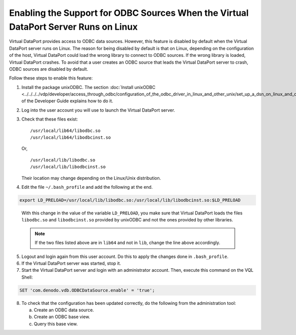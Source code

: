 ====================================================================================
Enabling the Support for ODBC Sources When the Virtual DataPort Server Runs on Linux
====================================================================================

Virtual DataPort provides access to ODBC data sources. However, this
feature is disabled by default when the Virtual DataPort server runs on
Linux. The reason for being disabled by default is that on Linux,
depending on the configuration of the host, Virtual DataPort could load
the wrong library to connect to ODBC sources. If the wrong library is
loaded, Virtual DataPort crashes. To avoid that a user creates an ODBC
source that leads the Virtual DataPort server to crash, ODBC sources are
disabled by default.

Follow these steps to enable this feature:


#. Install the package unixODBC. The section :doc:`Install unixODBC <../../../../vdp/developer/access_through_odbc/configuration_of_the_odbc_driver_in_linux_and_other_unix/set_up_a_dsn_on_linux_and_other_unix>` of the
   Developer Guide explains how to do it.

#. Log into the user account you will use to launch the Virtual DataPort
   server.

#. Check that these files exist:


   ::
   
      /usr/local/lib64/libodbc.so
      /usr/local/lib64/libodbcinst.so

   Or,
   
   ::
   
      /usr/local/lib/libodbc.so
      /usr/local/lib/libodbcinst.so

   Their location may change depending on the Linux/Unix distribution.

#. Edit the file ``~/.bash_profile`` and add the following at the end.


.. code-block:: bash

   export LD_PRELOAD=/usr/local/lib/libodbc.so:/usr/local/lib/libodbcinst.so:$LD_PRELOAD

.. _enabling_the_support_for_odbc_sources_when_the_virtual_dataport_server_runs_on_linux_separator1:

   With this change in the value of the variable ``LD_PRELOAD``, you make
   sure that Virtual DataPort loads the files ``libodbc.so`` and
   ``libodbcinst.so`` provided by unixODBC and not the ones provided by
   other libraries.
   
   .. note:: If the two files listed above are in ``lib64`` and not in
      ``lib``, change the line above accordingly.

5. Logout and login again from this user account. Do this to apply the
   changes done in ``.bash_profile``.

#. If the Virtual DataPort server was started, stop it.

#. Start the Virtual DataPort server and login with an administrator
   account. Then, execute this command on the VQL Shell:

.. code-block:: batch

   SET 'com.denodo.vdb.ODBCDataSource.enable' = 'true';

.. enabling_the_support_for_odbc_sources-separator1

   This command enables the support for ODBC sources on Linux.

8. To check that the configuration has been updated correctly, do the
   following from the administration tool:

   a. Create an ODBC data source.
   #. Create an ODBC base view.
   #. Query this base view.

